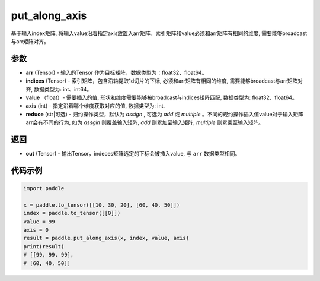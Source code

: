 .. _cn_api_paddle_tensor_put_along_axis:

put_along_axis
-------------------------------

.. py:function:: paddle.put_along_axis(arr, indices, value, axis, reduce)
基于输入index矩阵, 将输入value沿着指定axis放置入arr矩阵。索引矩阵和value必须和arr矩阵有相同的维度, 需要能够broadcast与arr矩阵对齐。

参数
:::::::::

- **arr**  (Tensor) - 输入的Tensor 作为目标矩阵，数据类型为：float32、float64。
- **indices**  (Tensor) - 索引矩阵，包含沿轴提取1d切片的下标, 必须和arr矩阵有相同的维度, 需要能够broadcast与arr矩阵对齐, 数据类型为: int、int64。
- **value** （float）- 需要插入的值, 形状和维度需要能够被broadcast与indices矩阵匹配, 数据类型为: float32、float64。
- **axis**  (int) - 指定沿着哪个维度获取对应的值, 数据类型为: int.
- **reduce** (str|可选) - 归约操作类型，默认为 `assign` , 可选为 `add` 或 `multiple` 。不同的规约操作插入值value对于输入矩阵arr会有不同的行为, 如为 `assgin` 则覆盖输入矩阵, `add` 则累加至输入矩阵, `multiple` 则累乘至输入矩阵。

返回
:::::::::

- **out** (Tensor) - 输出Tensor，indeces矩阵选定的下标会被插入value, 与 ``arr`` 数据类型相同。

代码示例
:::::::::

.. code-block:: python

      import paddle

      x = paddle.to_tensor([[10, 30, 20], [60, 40, 50]])
      index = paddle.to_tensor([[0]])
      value = 99
      axis = 0
      result = paddle.put_along_axis(x, index, value, axis)
      print(result)
      # [[99, 99, 99],
      # [60, 40, 50]]